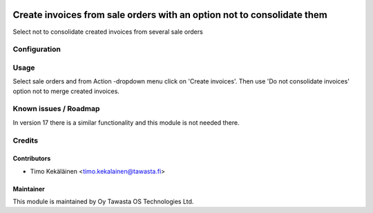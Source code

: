 .. image:: https://img.shields.io/badge/licence-AGPL--3-blue.svg
   :target: http://www.gnu.org/licenses/agpl-3.0-standalone.html
   :alt: License: AGPL-3

=======================================================================
Create invoices from sale orders with an option not to consolidate them
=======================================================================

Select not to consolidate created invoices from several sale orders

Configuration
=============

Usage
=====
Select sale orders and from Action -dropdown menu click on 'Create invoices'.
Then use 'Do not consolidate invoices' option not to merge created invoices.

Known issues / Roadmap
======================
In version 17 there is a similar functionality and this module is not needed
there.

Credits
=======

Contributors
------------

* Timo Kekäläinen <timo.kekalainen@tawasta.fi>

Maintainer
----------

.. image:: http://tawasta.fi/templates/tawastrap/images/logo.png
   :alt: Oy Tawasta OS Technologies Ltd.
   :target: http://tawasta.fi/

This module is maintained by Oy Tawasta OS Technologies Ltd.
